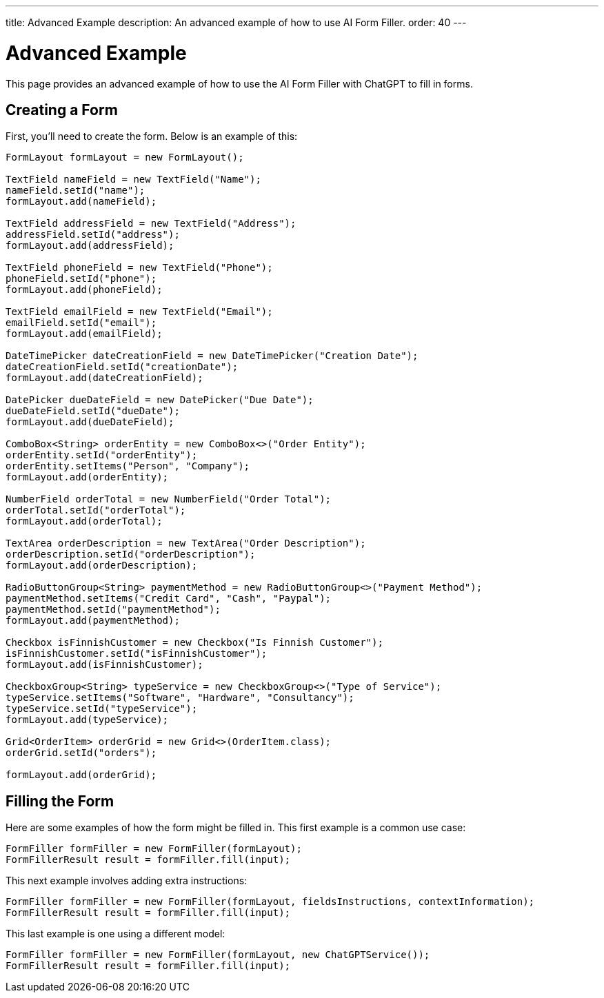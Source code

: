 ---
title: Advanced Example
description: An advanced example of how to use AI Form Filler.
order: 40
---


= Advanced Example

This page provides an advanced example of how to use the AI Form Filler with ChatGPT to fill in forms.

== Creating a Form

First, you'll need to create the form. Below is an example of this:

[source,java]
----
FormLayout formLayout = new FormLayout();

TextField nameField = new TextField("Name");
nameField.setId("name");
formLayout.add(nameField);

TextField addressField = new TextField("Address");
addressField.setId("address");
formLayout.add(addressField);

TextField phoneField = new TextField("Phone");
phoneField.setId("phone");
formLayout.add(phoneField);

TextField emailField = new TextField("Email");
emailField.setId("email");
formLayout.add(emailField);

DateTimePicker dateCreationField = new DateTimePicker("Creation Date");
dateCreationField.setId("creationDate");
formLayout.add(dateCreationField);

DatePicker dueDateField = new DatePicker("Due Date");
dueDateField.setId("dueDate");
formLayout.add(dueDateField);

ComboBox<String> orderEntity = new ComboBox<>("Order Entity");
orderEntity.setId("orderEntity");
orderEntity.setItems("Person", "Company");
formLayout.add(orderEntity);

NumberField orderTotal = new NumberField("Order Total");
orderTotal.setId("orderTotal");
formLayout.add(orderTotal);

TextArea orderDescription = new TextArea("Order Description");
orderDescription.setId("orderDescription");
formLayout.add(orderDescription);

RadioButtonGroup<String> paymentMethod = new RadioButtonGroup<>("Payment Method");
paymentMethod.setItems("Credit Card", "Cash", "Paypal");
paymentMethod.setId("paymentMethod");
formLayout.add(paymentMethod);

Checkbox isFinnishCustomer = new Checkbox("Is Finnish Customer");
isFinnishCustomer.setId("isFinnishCustomer");
formLayout.add(isFinnishCustomer);

CheckboxGroup<String> typeService = new CheckboxGroup<>("Type of Service");
typeService.setItems("Software", "Hardware", "Consultancy");
typeService.setId("typeService");
formLayout.add(typeService);

Grid<OrderItem> orderGrid = new Grid<>(OrderItem.class);
orderGrid.setId("orders");

formLayout.add(orderGrid);
----


== Filling the Form

Here are some examples of how the form might be filled in. This first example is a common use case:

[source,java]
----
FormFiller formFiller = new FormFiller(formLayout);
FormFillerResult result = formFiller.fill(input);
----

This next example involves adding extra instructions:

[source,java]
----
FormFiller formFiller = new FormFiller(formLayout, fieldsInstructions, contextInformation);
FormFillerResult result = formFiller.fill(input);
----

This last example is one using a different model:

[source,java]
----
FormFiller formFiller = new FormFiller(formLayout, new ChatGPTService());
FormFillerResult result = formFiller.fill(input);
----
